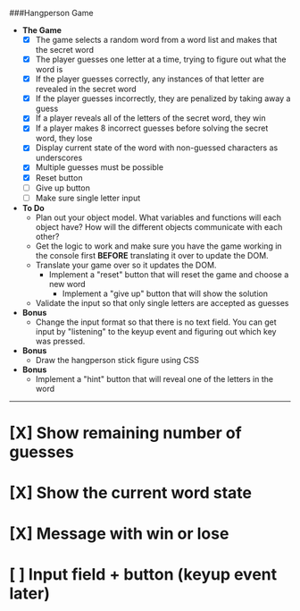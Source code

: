 ###Hangperson Game
- **The Game**
  - [X] The game selects a random word from a word list and makes that the secret word
  - [X] The player guesses one letter at a time, trying to figure out what the word is
  - [X] If the player guesses correctly, any instances of that letter are revealed in the secret word
  - [X] If the player guesses incorrectly, they are penalized by taking away a guess
  - [X] If a player reveals all of the letters of the secret word, they win
  - [X] If a player makes 8 incorrect guesses before solving the secret word, they lose
  - [X] Display current state of the word with non-guessed characters as underscores
  - [X] Multiple guesses must be possible
  - [X] Reset button
  - [ ] Give up button
  - [ ] Make sure single letter input
- **To Do**
  - Plan out your object model. What variables and functions will each object have? How will the different objects communicate with each other?
  - Get the logic to work and make sure you have the game working in the console first **BEFORE** translating it over to update the DOM.
  - Translate your game over so it updates the DOM.
    - Implement a "reset" button that will reset the game and choose a new word
      - Implement a "give up" button that will show the solution
  - Validate the input so that only single letters are accepted as guesses
- **Bonus**
  - Change the input format so that there is no text field. You can get input by "listening" to the keyup event and figuring out which key was pressed.
- **Bonus**
  - Draw the hangperson stick figure using CSS
- **Bonus**
  - Implement a "hint" button that will reveal one of the letters in the word

------

* [X] Show remaining number of guesses
* [X] Show the current word state
* [X] Message with win or lose
* [ ] Input field + button (keyup event later)
